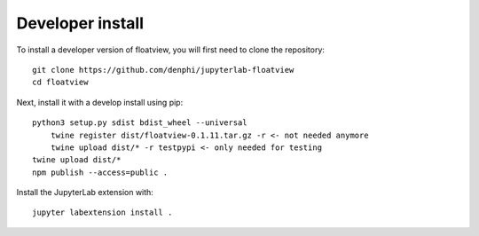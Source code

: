 
Developer install
=================


To install a developer version of floatview, you will first need to clone
the repository::

    git clone https://github.com/denphi/jupyterlab-floatview
    cd floatview

Next, install it with a develop install using pip::

    python3 setup.py sdist bdist_wheel --universal
	twine register dist/floatview-0.1.11.tar.gz -r <- not needed anymore
	twine upload dist/* -r testpypi <- only needed for testing
    twine upload dist/*
    npm publish --access=public .
    

Install the JupyterLab extension with::

    jupyter labextension install .


.. links

.. _`appropriate flag`: https://jupyter-notebook.readthedocs.io/en/stable/extending/frontend_extensions.html#installing-and-enabling-extensions
